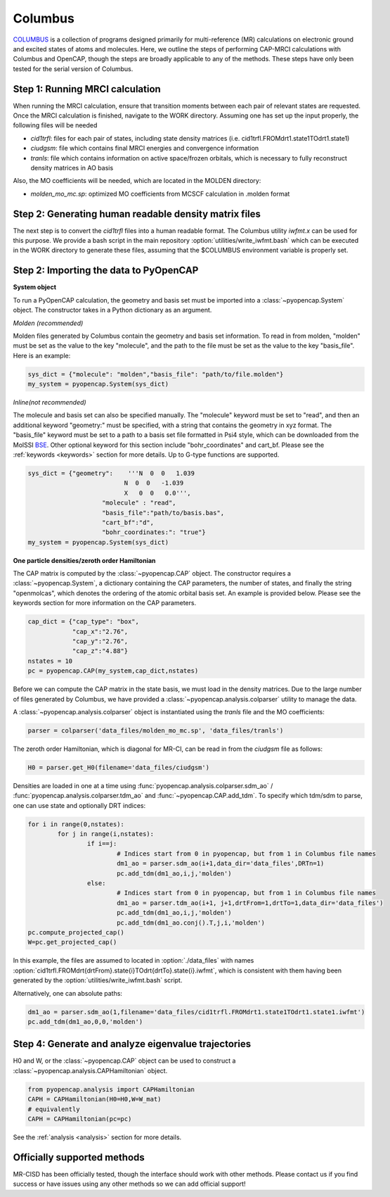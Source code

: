 Columbus
===========
COLUMBUS_ is a collection of programs designed primarily for multi-reference (MR) calculations on electronic ground and excited states of atoms and molecules. 
Here, we outline the steps of performing CAP-MRCI calculations with Columbus and OpenCAP, though the steps are broadly applicable to any of the methods.
These steps have only been tested for the serial version of Columbus.

Step 1: Running MRCI calculation
----------------------------------------
When running the MRCI calculation, ensure that transition moments between each pair of relevant states are requested. 
Once the MRCI calculation is finished, navigate to the WORK directory. Assuming one has set up the input properly, the following files will be needed

* `cid1trfl`: files for each pair of states, including state density matrices (i.e. cid1trfl.FROMdrt1.state1TOdrt1.state1)
* `ciudgsm`: file which contains final MRCI energies and convergence information
* `tranls`: file which contains information on active space/frozen orbitals, which is necessary to fully reconstruct density matrices in AO basis

Also, the MO coefficients will be needed, which are located in the MOLDEN directory:

* `molden_mo_mc.sp`: optimized MO coefficients from MCSCF calculation in .molden format

Step 2: Generating human readable density matrix files
-------------------------------------------------------
The next step is to convert the `cid1trfl` files into a human readable format. The Columbus utility `iwfmt.x` can be used for this purpose. 
We provide a bash script in the main repository :option:`utilities/write_iwfmt.bash` which can be executed in the WORK directory to generate these files, assuming 
that the $COLUMBUS environment variable is properly set.

Step 2: Importing the data to PyOpenCAP
---------------------------------------

**System object**

To run a PyOpenCAP calculation, the geometry and basis set must be imported into a :class:`~pyopencap.System` 
object. The constructor takes in a Python dictionary as an argument. 

*Molden (recommended)*

Molden files generated by Columbus contain the geometry and basis set information. 
To read in from molden, "molden" must be set as the value to the key "molecule", and the 
path to the file must be set as the value to the key "basis_file". Here is an example:

.. code-block:: python

	sys_dict = {"molecule": "molden","basis_file": "path/to/file.molden"}
	my_system = pyopencap.System(sys_dict)

*Inline(not recommended)*

The molecule and basis set can also be specified manually. The "molecule" keyword must 
be set to "read", and then an additional keyword "geometry:" must
be specified, with a string that contains the geometry in xyz format. The "basis_file" keyword 
must be set to a path to a basis set file formatted in Psi4 style, which can be downloaded from
the MolSSI BSE_. Other optional keyword for this section include "bohr_coordinates" and
cart_bf. Please see the :ref:`keywords <keywords>` section for more details. Up to G-type 
functions are supported.

.. code-block:: python

    sys_dict = {"geometry":    '''N  0  0   1.039
                              N  0  0   -1.039
                              X   0  0   0.0''',
            		"molecule" : "read",
            		"basis_file":"path/to/basis.bas",
            		"cart_bf":"d",
            		"bohr_coordinates:": "true"}
    my_system = pyopencap.System(sys_dict)	

.. _BSE: https://www.basissetexchange.org/

**One particle densities/zeroth order Hamiltonian**

The CAP matrix is computed by the :class:`~pyopencap.CAP` object. The constructor 
requires a :class:`~pyopencap.System`, a dictionary containing the CAP parameters, the number of states,
and finally the string "openmolcas", which denotes the ordering of the atomic orbital basis
set. An example is provided below. Please see the keywords section for more information on
the CAP parameters.
  
.. code-block:: python

    cap_dict = {"cap_type": "box",
            	"cap_x":"2.76",
            	"cap_y":"2.76",
            	"cap_z":"4.88"}
    nstates = 10
    pc = pyopencap.CAP(my_system,cap_dict,nstates)

Before we can compute the CAP matrix in the state basis, we must load in the density matrices. Due to the large number of files generated by Columbus, we have provided a :class:`~pyopencap.analysis.colparser` utility 
to manage the data. 

A :class:`~pyopencap.analysis.colparser` object is instantiated using the `tranls` file and the MO coefficients:

.. code-block:: python

	parser = colparser('data_files/molden_mo_mc.sp', 'data_files/tranls')

The zeroth order Hamiltonian, which is diagonal for MR-CI, can be read in from the `ciudgsm` file as follows:

.. code-block:: python

	H0 = parser.get_H0(filename='data_files/ciudgsm')

Densities are loaded in one at a time using :func:`pyopencap.analysis.colparser.sdm_ao` / :func:`pyopencap.analysis.colparser.tdm_ao` and 
:func:`~pyopencap.CAP.add_tdm`. To specify which tdm/sdm to parse, one can use state and optionally DRT indices:

.. code-block:: python

	for i in range(0,nstates):
		for j in range(i,nstates):
			if i==j:
				# Indices start from 0 in pyopencap, but from 1 in Columbus file names
				dm1_ao = parser.sdm_ao(i+1,data_dir='data_files',DRTn=1)
				pc.add_tdm(dm1_ao,i,j,'molden')
			else:
				# Indices start from 0 in pyopencap, but from 1 in Columbus file names
				dm1_ao = parser.tdm_ao(i+1, j+1,drtFrom=1,drtTo=1,data_dir='data_files')
				pc.add_tdm(dm1_ao,i,j,'molden')
				pc.add_tdm(dm1_ao.conj().T,j,i,'molden')
	pc.compute_projected_cap()
	W=pc.get_projected_cap()

In this example, the files are assumed to located in :option:`./data_files` with names :option:`cid1trfl.FROMdrt{drtFrom}.state{i}TOdrt{drtTo}.state{i}.iwfmt`, 
which is consistent with them having been generated by the :option:`utilities/write_iwfmt.bash` script.

Alternatively, one can absolute paths:

.. code-block:: python

	dm1_ao = parser.sdm_ao(1,filename='data_files/cid1trfl.FROMdrt1.state1TOdrt1.state1.iwfmt')
	pc.add_tdm(dm1_ao,0,0,'molden')

Step 4: Generate and analyze eigenvalue trajectories
----------------------------------------------------
H0 and W, or the :class:`~pyopencap.CAP` object can be used to construct a :class:`~pyopencap.analysis.CAPHamiltonian` object. 

.. code-block:: python

	from pyopencap.analysis import CAPHamiltonian
	CAPH = CAPHamiltonian(H0=H0,W=W_mat)
	# equivalently
	CAPH = CAPHamiltonian(pc=pc)

See the :ref:`analysis <analysis>` section for more details.

Officially supported methods
----------------------------
MR-CISD has been officially tested, though the interface should work with other methods. Please contact us if you
find success or have issues using any other methods so we can add official support!


.. _Columbus: https://www.univie.ac.at/columbus/